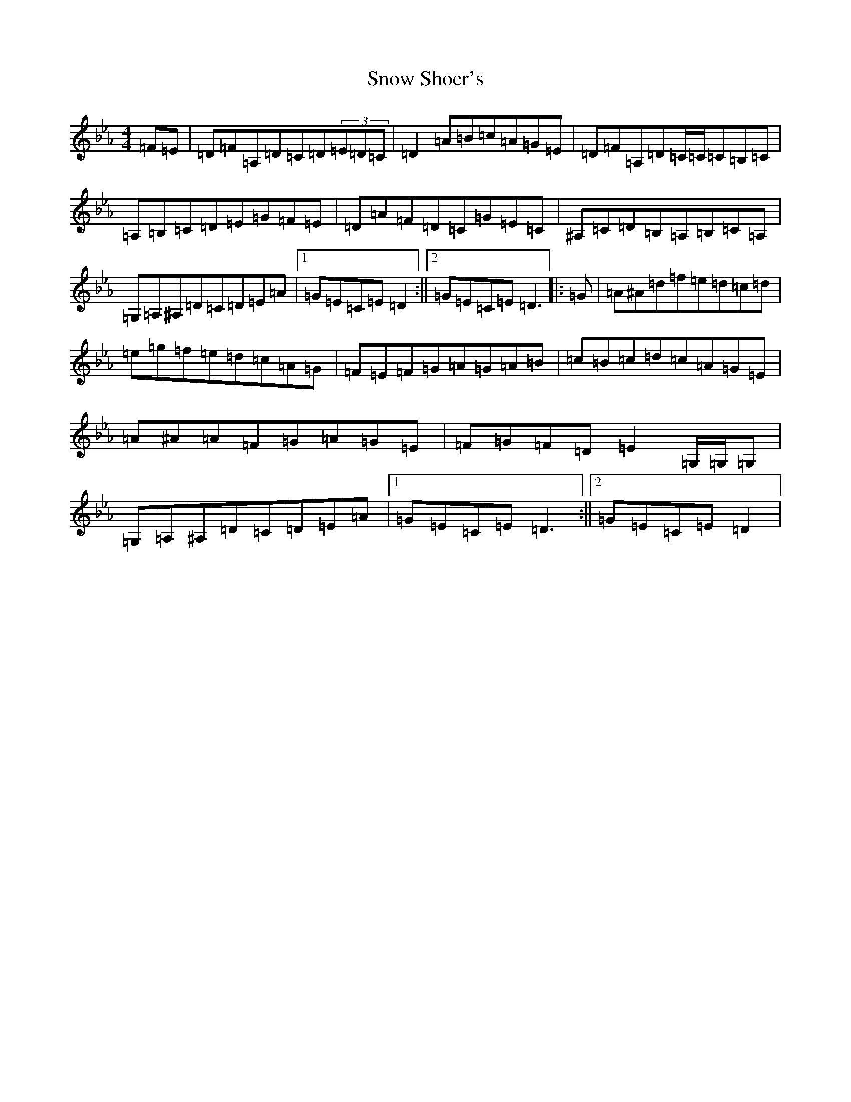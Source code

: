 X: 10119
T: Snow Shoer's
S: https://thesession.org/tunes/10440#setting20377
Z: G minor
R: reel
M:4/4
L:1/8
K: C minor
=F=E|=D=F=A,=D=C=D(3=E=D=C|=D2=A=B=c=A=G=E|=D=F=A,=D=C/2=C/2=C=B,=C|=A,=B,=C=D=E=G=F=E|=D=A=F=D=C=G=E=C|^A,=C=D=B,=A,=B,=C=A,|=G,=A,^A,=D=C=D=E=A|1=G=E=C=E=D2:||2=G=E=C=E=D3|:=G|=A^A=d=f=e=d=c=d|=e=g=f=e=d=c=A=G|=F=E=F=G=A=G=A=B|=c=B=c=d=c=A=G=E|=A^A=A=F=G=A=G=E|=F=G=F=D=E2=G,/2=G,/2=G,|=G,=A,^A,=D=C=D=E=A|1=G=E=C=E=D3:||2=G=E=C=E=D2|